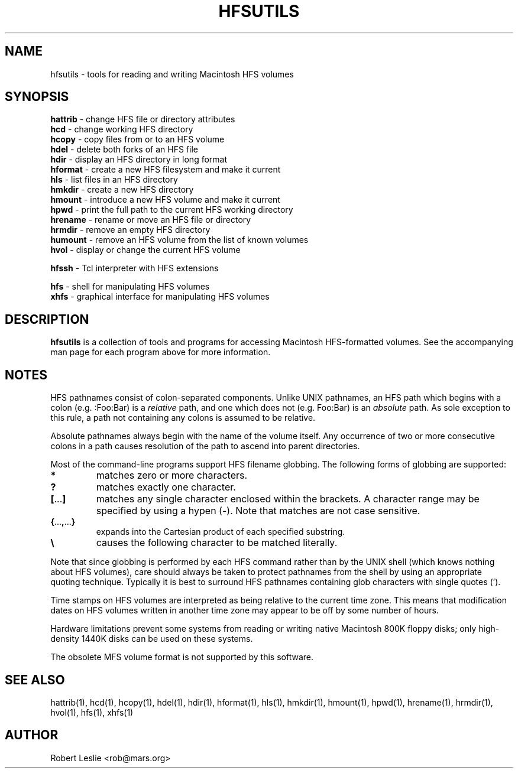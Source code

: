 .TH HFSUTILS 1 14-Jan-1997 HFSUTILS
.SH NAME
hfsutils \- tools for reading and writing Macintosh HFS volumes
.SH SYNOPSIS
.nf
\fBhattrib\fR \- change HFS file or directory attributes
\fBhcd\fR \- change working HFS directory
\fBhcopy\fR \- copy files from or to an HFS volume
\fBhdel\fR \- delete both forks of an HFS file
\fBhdir\fR \- display an HFS directory in long format
\fBhformat\fR \- create a new HFS filesystem and make it current
\fBhls\fR \- list files in an HFS directory
\fBhmkdir\fR \- create a new HFS directory
\fBhmount\fR \- introduce a new HFS volume and make it current
\fBhpwd\fR \- print the full path to the current HFS working directory
\fBhrename\fR \- rename or move an HFS file or directory
\fBhrmdir\fR \- remove an empty HFS directory
\fBhumount\fR \- remove an HFS volume from the list of known volumes
\fBhvol\fR \- display or change the current HFS volume
.fi
.PP
.nf
\fBhfssh\fR \- Tcl interpreter with HFS extensions
.fi
.PP
.nf
\fBhfs\fR \- shell for manipulating HFS volumes
\fBxhfs\fR \- graphical interface for manipulating HFS volumes
.fi
.SH DESCRIPTION
.B hfsutils
is a collection of tools and programs for accessing Macintosh HFS-formatted
volumes. See the accompanying man page for each program above for more
information.
.SH NOTES
HFS pathnames consist of colon-separated components. Unlike UNIX pathnames, an
HFS path which begins with a colon (e.g. :Foo:Bar) is a
.I relative
path, and one which does not (e.g. Foo:Bar) is an
.I absolute
path. As sole exception to this rule, a path not containing any colons is
assumed to be relative.
.PP
Absolute pathnames always begin with the name of the volume itself. Any
occurrence of two or more consecutive colons in a path causes resolution of
the path to ascend into parent directories.
.PP
Most of the command-line programs support HFS filename globbing. The following
forms of globbing are supported:
.SP
.TP
.B *
matches zero or more characters.
.TP
.B ?
matches exactly one character.
.TP
.BR [ ... ]
matches any single character enclosed within the brackets. A character range
may be specified by using a hypen (-). Note that matches are not case
sensitive.
.TP
.BR { ... , ... }
expands into the Cartesian product of each specified substring.
.TP
.B \\\\
causes the following character to be matched literally.
.PP
Note that since globbing is performed by each HFS command rather than by the
UNIX shell (which knows nothing about HFS volumes), care should always be
taken to protect pathnames from the shell by using an appropriate quoting
technique. Typically it is best to surround HFS pathnames containing glob
characters with single quotes (').
.PP
Time stamps on HFS volumes are interpreted as being relative to the current
time zone. This means that modification dates on HFS volumes written in
another time zone may appear to be off by some number of hours.
.PP
Hardware limitations prevent some systems from reading or writing native
Macintosh 800K floppy disks; only high-density 1440K disks can be used on
these systems.
.PP
The obsolete MFS volume format is not supported by this software.
.SH SEE ALSO
hattrib(1), hcd(1), hcopy(1), hdel(1), hdir(1), hformat(1), hls(1), hmkdir(1),
hmount(1), hpwd(1), hrename(1), hrmdir(1), hvol(1),
hfs(1), xhfs(1)
.SH AUTHOR
Robert Leslie <rob@mars.org>

